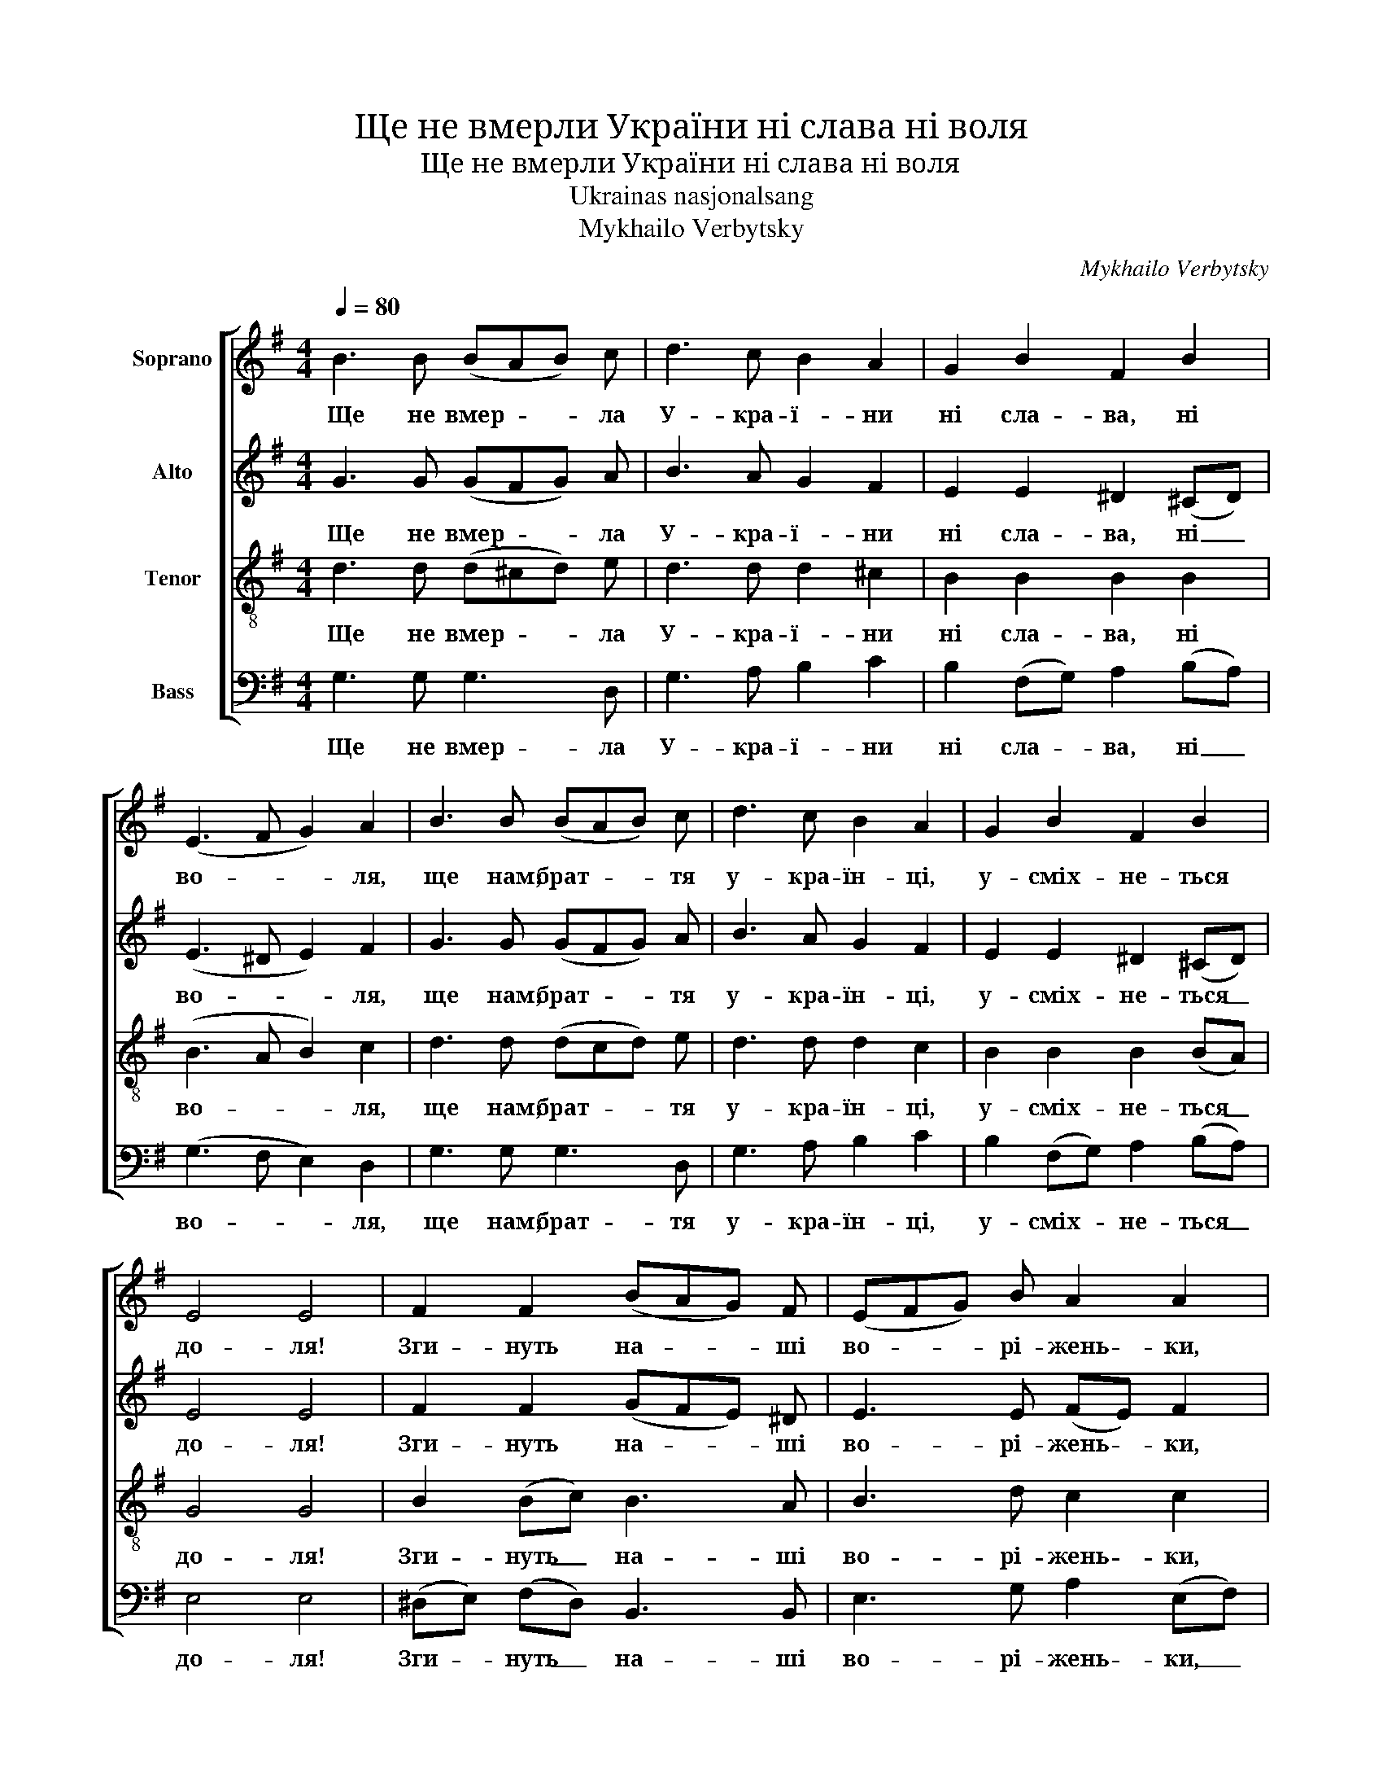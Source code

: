 X:1
T:Ще не вмерли України ні слава ні воля
T:Ще не вмерли України ні слава ні воля
T:Ukrainas nasjonalsang
T:Mykhailo Verbytsky
C:Mykhailo Verbytsky
%%score [ 1 2 3 4 ]
L:1/8
Q:1/4=80
M:4/4
K:G
V:1 treble nm="Soprano"
V:2 treble nm="Alto"
V:3 treble-8 nm="Tenor"
V:4 bass nm="Bass"
V:1
 B3 B (BAB) c | d3 c B2 A2 | G2 B2 F2 B2 | (E3 F G2) A2 | B3 B (BAB) c | d3 c B2 A2 | G2 B2 F2 B2 | %7
w: Ще не вмер- * * ла|У- кра- ї- ни|ні сла- ва, ні|во- * * ля,|ще нам, брат- * * тя|у- кра- їн- ці,|у- сміх- не- ться|
 E4 E4 | F2 F2 (BAG) F | (EFG) B A2 A2 | G2 (FG) A2 A2 | B4 B4 | F2 F2 (BAG) F | (EF) (GB) A2 A2 | %14
w: до- ля!|Зги- нуть на- * * ші|во- * * рі- жень- ки,|як ро- * са на|сон- ці,|за- па- ну- * * єм|і _ ми, _ брат- тя|
 G2 B2 F2 B2 | E3 F G2 A2 |: d3 ^c d2 B2 | A2 A2 (dcB) A | G2 G2 A2 A2 | (B3 A B2) c2 | %20
w: у сво- їй сто-|рон- * ці! _|Ду- шу~й ті- ло|ми по- ло- * * жим|за на- шу сво-|бо- * * ду|
 d3 ^c d2 B2 | A2 A2 (dcB) A | G2 B2 F2 B2 |1 (E3 F) (G2 A2) :|2 E4 E2 z2 |] %25
w: та~й по- ка- жем|що ми, брат- * * тя,|ко- заць- ко- го|ро- * ду! _|ро- ду!|
V:2
 G3 G (GFG) A | B3 A G2 F2 | E2 E2 ^D2 (^CD) | (E3 ^D E2) F2 | G3 G (GFG) A | B3 A G2 F2 | %6
w: Ще не вмер- * * ла|У- кра- ї- ни|ні сла- ва, ні _|во- * * ля,|ще нам, брат- * * тя|у- кра- їн- ці,|
 E2 E2 ^D2 (^CD) | E4 E4 | F2 F2 (GFE) ^D | E3 E (FE) F2 | E2 E2 F2 (EF) | G4 G4 | F2 F2 (GFE) ^D | %13
w: у- сміх- не- ться _|до- ля!|Зги- нуть на- * * ші|во- рі- жень- * ки,|як ро- са на _|сон- ці,|за- па- ну- * * єм|
 E2 E2 (FE) F2 | E2 E2 ^D2 (^CD) | E4 E4 |: G3 G G2 G2 | E2 (EF) G3 F | E2 E2 F2 (EF) | G6 G2 | %20
w: і ми, брат- * тя|у сво- їй сто- *|рон- ці!|Ду- шу~й ті- ло|ми по- * ло- жим|за на- шу сво- *|бо- ду|
 G3 G G2 G2 | E2 (EF) G3 F | E2 E2 ^D2 (^CD) |1 G4 G4 :|2 E4 E2 z2 |] %25
w: та~й по- ка- жем|що ми, _ брат- тя,|ко- заць- ко- го _|ро- ду!|ро- ду!|
V:3
 d3 d (d^cd) e | d3 d d2 ^c2 | B2 B2 B2 B2 | (B3 A B2) c2 | d3 d (dcd) e | d3 d d2 c2 | %6
w: Ще не вмер- * * ла|У- кра- ї- ни|ні сла- ва, ні|во- * * ля,|ще нам, брат- * * тя|у- кра- їн- ці,|
 B2 B2 B2 (BA) | G4 G4 | B2 (Bc) B3 A | B3 d c2 c2 | B2 B2 c2 (Bc) | (d3 c) B4 | B2 (Bc) B3 A | %13
w: у- сміх- не- ться _|до- ля!|Зги- нуть _ на- ші|во- рі- жень- ки,|як ро- са на _|сон- * ці,|за- па- * ну- єм|
 B2 (Bd) c2 (dc) | B2 B2 B2 (BA) | G3 A B2 c2 |: d3 e d2 d2 | c2 (Bc) d3 c | B2 B2 c2 (Bc) | %19
w: і ми, _ брат- тя _|у сво- їй сто- *|рон- * ці! _|Ду- шу~й ті- ло|ми по- * ло- жим|за на- шу сво- *|
 (d3 c d2) e2 | d3 e d2 d2 | c2 (Bc) d3 c | B2 B2 B2 (BA) |1 (G3 A) (B2 c2) :|2 G4 G2 z2 |] %25
w: бо- * * ду|та~й по- ка- жем|що ми, _ брат- тя,|ко- заць- ко- го _|ро- * ду! _|ро- ду!|
V:4
 G,3 G, G,3 D, | G,3 A, B,2 C2 | B,2 (F,G,) A,2 (B,A,) | (G,3 F, E,2) D,2 | G,3 G, G,3 D, | %5
w: Ще не вмер- ла|У- кра- ї- ни|ні сла- * ва, ні _|во- * * ля,|ще нам, брат- тя|
 G,3 A, B,2 C2 | B,2 (F,G,) A,2 (B,A,) | E,4 E,4 | (^D,E,) (F,D,) B,,3 B,, | E,3 G, A,2 (E,F,) | %10
w: у- кра- їн- ці,|у- сміх- * не- ться _|до- ля!|Зги- * нуть _ на- ші|во- рі- жень- ки, _|
 G,2 (F,E,) D,2 D,2 | G,4 G,4 | (^D,E,) (F,D,) B,,3 B,, | (E,F,) (G,B,) A,2 (B,A,) | %14
w: як ро- * са на|сон- ці,|за- * па- * ну- єм|і _ ми, _ брат- тя _|
 G,2 (F,G,) A,2 (B,A,) | E,3 F, G,2 A,2 |: B,3 ^A, B,2 G,2 | A,2 D,2 (B,A,G,) D, | %18
w: у сво- * їй сто- *|рон- * ці! _|Ду- шу~й ті- ло|ми по- ло- * * жим|
 E,2 E,2 D,2 D,2 | G,6 A,2 | B,3 ^A, B,2 G,2 | A,2 D,2 (B,A,G,) D, | G,2 (F,G,) A,2 (B,A,) |1 %23
w: за на- шу сво-|бо- ду|та~й по- ка- жем|що ми, брат- * * тя,|ко- заць- * ко- го _|
 (E,3 F,) (G,2 A,2) :|2 E,4 E,2 z2 |] %25
w: ро- * ду! _|ро- ду!|

